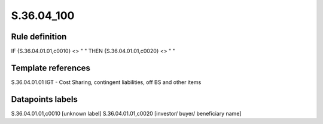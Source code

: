 ===========
S.36.04_100
===========

Rule definition
---------------

IF {S.36.04.01.01,c0010} <> " " THEN {S.36.04.01.01,c0020} <> " "


Template references
-------------------

S.36.04.01.01 IGT - Cost Sharing, contingent liabilities, off BS and other items


Datapoints labels
-----------------

S.36.04.01.01,c0010 [unknown label]
S.36.04.01.01,c0020 [investor/ buyer/ beneficiary name]



